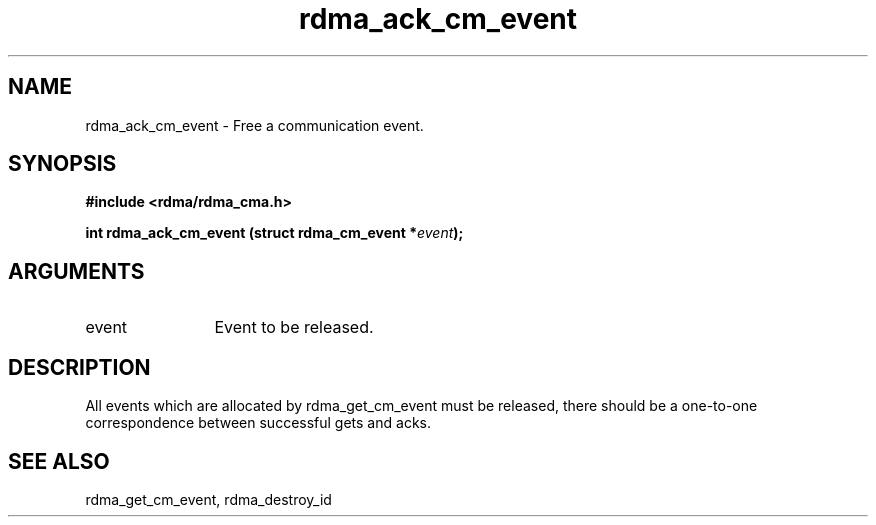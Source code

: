 .TH "rdma_ack_cm_event" 3 "rdma_ack_cm_event" "May 2007" "Librdmacm Programmer's Manual" librdmacm
.SH NAME
rdma_ack_cm_event \- Free a communication event.
.SH SYNOPSIS
.B "#include <rdma/rdma_cma.h>"
.P
.B "int" rdma_ack_cm_event
.BI "(struct rdma_cm_event *" event ");"
.SH ARGUMENTS
.IP "event" 12
Event to be released.
.SH "DESCRIPTION"
All events which are allocated by rdma_get_cm_event must be released,
there should be a one-to-one correspondence between successful gets
and acks.
.SH "SEE ALSO"
rdma_get_cm_event, rdma_destroy_id
